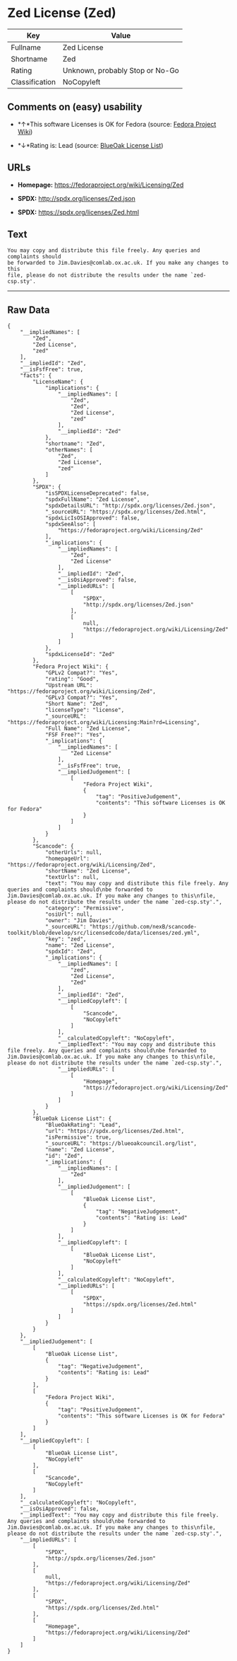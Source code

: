 * Zed License (Zed)

| Key              | Value                             |
|------------------+-----------------------------------|
| Fullname         | Zed License                       |
| Shortname        | Zed                               |
| Rating           | Unknown, probably Stop or No-Go   |
| Classification   | NoCopyleft                        |

** Comments on (easy) usability

- *↑*This software Licenses is OK for Fedora (source:
  [[https://fedoraproject.org/wiki/Licensing:Main?rd=Licensing][Fedora
  Project Wiki]])

- *↓*Rating is: Lead (source: [[https://blueoakcouncil.org/list][BlueOak
  License List]])

** URLs

- *Homepage:* https://fedoraproject.org/wiki/Licensing/Zed

- *SPDX:* http://spdx.org/licenses/Zed.json

- *SPDX:* https://spdx.org/licenses/Zed.html

** Text

#+BEGIN_EXAMPLE
    You may copy and distribute this file freely. Any queries and complaints should
    be forwarded to Jim.Davies@comlab.ox.ac.uk. If you make any changes to this
    file, please do not distribute the results under the name `zed-csp.sty'.
#+END_EXAMPLE

--------------

** Raw Data

#+BEGIN_EXAMPLE
    {
        "__impliedNames": [
            "Zed",
            "Zed License",
            "zed"
        ],
        "__impliedId": "Zed",
        "__isFsfFree": true,
        "facts": {
            "LicenseName": {
                "implications": {
                    "__impliedNames": [
                        "Zed",
                        "Zed",
                        "Zed License",
                        "zed"
                    ],
                    "__impliedId": "Zed"
                },
                "shortname": "Zed",
                "otherNames": [
                    "Zed",
                    "Zed License",
                    "zed"
                ]
            },
            "SPDX": {
                "isSPDXLicenseDeprecated": false,
                "spdxFullName": "Zed License",
                "spdxDetailsURL": "http://spdx.org/licenses/Zed.json",
                "_sourceURL": "https://spdx.org/licenses/Zed.html",
                "spdxLicIsOSIApproved": false,
                "spdxSeeAlso": [
                    "https://fedoraproject.org/wiki/Licensing/Zed"
                ],
                "_implications": {
                    "__impliedNames": [
                        "Zed",
                        "Zed License"
                    ],
                    "__impliedId": "Zed",
                    "__isOsiApproved": false,
                    "__impliedURLs": [
                        [
                            "SPDX",
                            "http://spdx.org/licenses/Zed.json"
                        ],
                        [
                            null,
                            "https://fedoraproject.org/wiki/Licensing/Zed"
                        ]
                    ]
                },
                "spdxLicenseId": "Zed"
            },
            "Fedora Project Wiki": {
                "GPLv2 Compat?": "Yes",
                "rating": "Good",
                "Upstream URL": "https://fedoraproject.org/wiki/Licensing/Zed",
                "GPLv3 Compat?": "Yes",
                "Short Name": "Zed",
                "licenseType": "license",
                "_sourceURL": "https://fedoraproject.org/wiki/Licensing:Main?rd=Licensing",
                "Full Name": "Zed License",
                "FSF Free?": "Yes",
                "_implications": {
                    "__impliedNames": [
                        "Zed License"
                    ],
                    "__isFsfFree": true,
                    "__impliedJudgement": [
                        [
                            "Fedora Project Wiki",
                            {
                                "tag": "PositiveJudgement",
                                "contents": "This software Licenses is OK for Fedora"
                            }
                        ]
                    ]
                }
            },
            "Scancode": {
                "otherUrls": null,
                "homepageUrl": "https://fedoraproject.org/wiki/Licensing/Zed",
                "shortName": "Zed License",
                "textUrls": null,
                "text": "You may copy and distribute this file freely. Any queries and complaints should\nbe forwarded to Jim.Davies@comlab.ox.ac.uk. If you make any changes to this\nfile, please do not distribute the results under the name `zed-csp.sty'.",
                "category": "Permissive",
                "osiUrl": null,
                "owner": "Jim Davies",
                "_sourceURL": "https://github.com/nexB/scancode-toolkit/blob/develop/src/licensedcode/data/licenses/zed.yml",
                "key": "zed",
                "name": "Zed License",
                "spdxId": "Zed",
                "_implications": {
                    "__impliedNames": [
                        "zed",
                        "Zed License",
                        "Zed"
                    ],
                    "__impliedId": "Zed",
                    "__impliedCopyleft": [
                        [
                            "Scancode",
                            "NoCopyleft"
                        ]
                    ],
                    "__calculatedCopyleft": "NoCopyleft",
                    "__impliedText": "You may copy and distribute this file freely. Any queries and complaints should\nbe forwarded to Jim.Davies@comlab.ox.ac.uk. If you make any changes to this\nfile, please do not distribute the results under the name `zed-csp.sty'.",
                    "__impliedURLs": [
                        [
                            "Homepage",
                            "https://fedoraproject.org/wiki/Licensing/Zed"
                        ]
                    ]
                }
            },
            "BlueOak License List": {
                "BlueOakRating": "Lead",
                "url": "https://spdx.org/licenses/Zed.html",
                "isPermissive": true,
                "_sourceURL": "https://blueoakcouncil.org/list",
                "name": "Zed License",
                "id": "Zed",
                "_implications": {
                    "__impliedNames": [
                        "Zed"
                    ],
                    "__impliedJudgement": [
                        [
                            "BlueOak License List",
                            {
                                "tag": "NegativeJudgement",
                                "contents": "Rating is: Lead"
                            }
                        ]
                    ],
                    "__impliedCopyleft": [
                        [
                            "BlueOak License List",
                            "NoCopyleft"
                        ]
                    ],
                    "__calculatedCopyleft": "NoCopyleft",
                    "__impliedURLs": [
                        [
                            "SPDX",
                            "https://spdx.org/licenses/Zed.html"
                        ]
                    ]
                }
            }
        },
        "__impliedJudgement": [
            [
                "BlueOak License List",
                {
                    "tag": "NegativeJudgement",
                    "contents": "Rating is: Lead"
                }
            ],
            [
                "Fedora Project Wiki",
                {
                    "tag": "PositiveJudgement",
                    "contents": "This software Licenses is OK for Fedora"
                }
            ]
        ],
        "__impliedCopyleft": [
            [
                "BlueOak License List",
                "NoCopyleft"
            ],
            [
                "Scancode",
                "NoCopyleft"
            ]
        ],
        "__calculatedCopyleft": "NoCopyleft",
        "__isOsiApproved": false,
        "__impliedText": "You may copy and distribute this file freely. Any queries and complaints should\nbe forwarded to Jim.Davies@comlab.ox.ac.uk. If you make any changes to this\nfile, please do not distribute the results under the name `zed-csp.sty'.",
        "__impliedURLs": [
            [
                "SPDX",
                "http://spdx.org/licenses/Zed.json"
            ],
            [
                null,
                "https://fedoraproject.org/wiki/Licensing/Zed"
            ],
            [
                "SPDX",
                "https://spdx.org/licenses/Zed.html"
            ],
            [
                "Homepage",
                "https://fedoraproject.org/wiki/Licensing/Zed"
            ]
        ]
    }
#+END_EXAMPLE